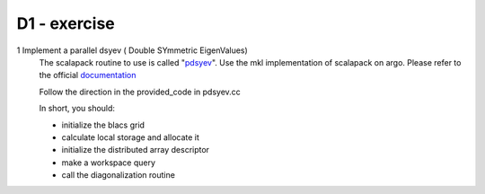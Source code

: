 D1 - exercise
=============

1 Implement a parallel dsyev ( Double SYmmetric EigenValues)
  The scalapack routine to use is called "pdsyev_".
  Use the mkl implementation of scalapack on argo.
  Please refer to the official documentation_ 

  Follow the direction in the provided_code in pdsyev.cc

  In short, you should:

  - initialize the blacs grid
  - calculate local storage and allocate it
  - initialize the distributed array descriptor
  - make a workspace query
  - call the diagonalization routine


.. _pdsyev : https://software.intel.com/en-us/node/470034?wapkw=pdsyev 

.. _documentation : https://software.intel.com/en-us/node/521455

